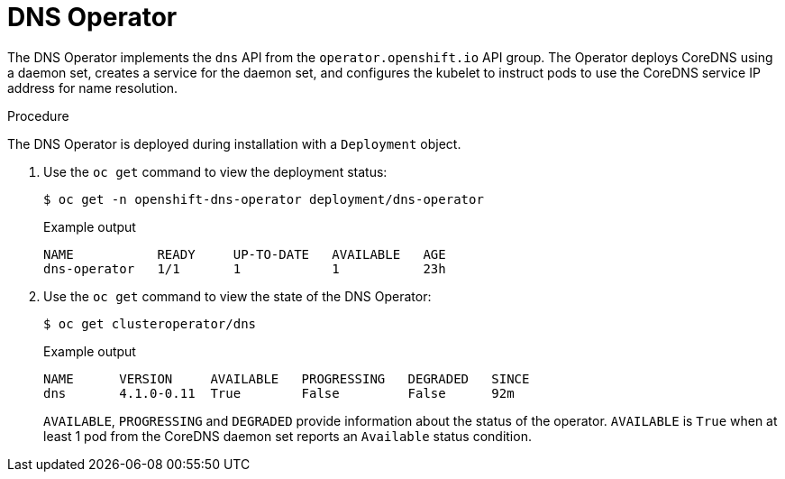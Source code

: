 // Module included in the following assemblies:
// * networking/dns/dns-operator.adoc

[id="nw-dns-operator_{context}"]
= DNS Operator

The DNS Operator implements the `dns` API from the `operator.openshift.io` API
group. The Operator deploys CoreDNS using a daemon set, creates a service for
the daemon set, and configures the kubelet to instruct pods to use the CoreDNS
service IP address for name resolution.

.Procedure

The DNS Operator is deployed during installation with a `Deployment` object.

. Use the `oc get` command to view the deployment status:
+
[source,terminal]
----
$ oc get -n openshift-dns-operator deployment/dns-operator
----
+
.Example output
[source,terminal]
----
NAME           READY     UP-TO-DATE   AVAILABLE   AGE
dns-operator   1/1       1            1           23h
----

. Use the `oc get` command to view the state of the DNS Operator:
+
[source,terminal]
----
$ oc get clusteroperator/dns
----
+
.Example output
[source,terminal]
----
NAME      VERSION     AVAILABLE   PROGRESSING   DEGRADED   SINCE
dns       4.1.0-0.11  True        False         False      92m
----
+
`AVAILABLE`, `PROGRESSING` and `DEGRADED` provide information about the status of the operator. `AVAILABLE` is `True` when at least 1 pod from the CoreDNS daemon set reports an `Available` status condition.
